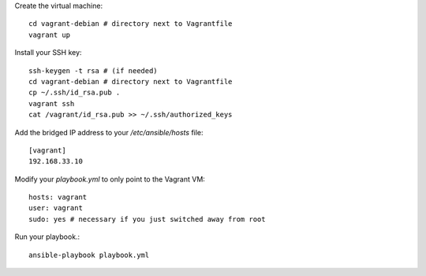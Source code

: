 Create the virtual machine::

    cd vagrant-debian # directory next to Vagrantfile
    vagrant up

Install your SSH key::

    ssh-keygen -t rsa # (if needed)
    cd vagrant-debian # directory next to Vagrantfile
    cp ~/.ssh/id_rsa.pub . 
    vagrant ssh
    cat /vagrant/id_rsa.pub >> ~/.ssh/authorized_keys

Add the bridged IP address to your `/etc/ansible/hosts` file::

    [vagrant]
    192.168.33.10

Modify your `playbook.yml` to only point to the Vagrant VM::

    hosts: vagrant    
    user: vagrant
    sudo: yes # necessary if you just switched away from root

Run your playbook.::

    ansible-playbook playbook.yml
